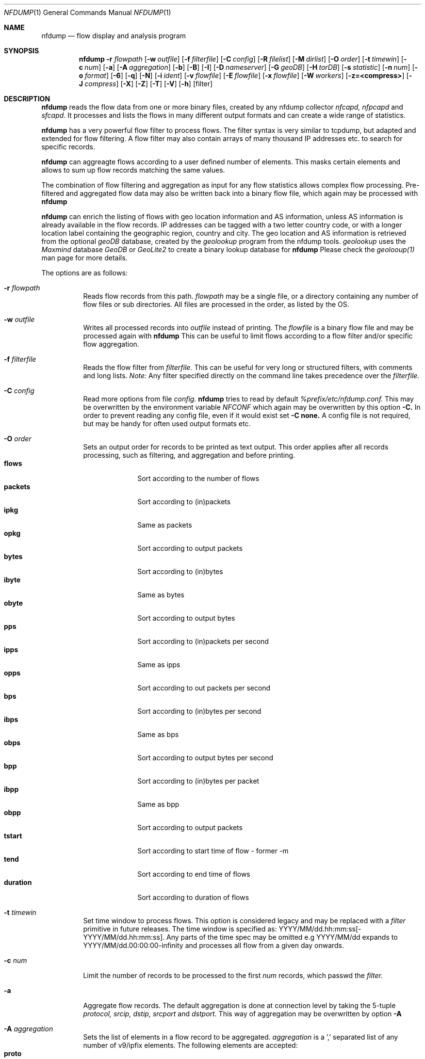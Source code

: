 \" Copyright (c) 2024, Peter Haag
.\" All rights reserved.
.\"
.\" Redistribution and use in source and binary forms, with or without
.\" modification, are permitted provided that the following conditions are met:
.\"
.\"  * Redistributions of source code must retain the above copyright notice,
.\"    this list of conditions and the following disclaimer.
.\"  * Redistributions in binary form must reproduce the above copyright notice,
.\"    this list of conditions and the following disclaimer in the documentation
.\"    and/or other materials provided with the distribution.
.\"  * Neither the name of the author nor the names of its contributors may be
.\"    used to endorse or promote products derived from this software without
.\"    specific prior written permission.
.\"
.\" THIS SOFTWARE IS PROVIDED BY THE COPYRIGHT HOLDERS AND CONTRIBUTORS "AS IS"
.\" AND ANY EXPRESS OR IMPLIED WARRANTIES, INCLUDING, BUT NOT LIMITED TO, THE
.\" IMPLIED WARRANTIES OF MERCHANTABILITY AND FITNESS FOR A PARTICULAR PURPOSE
.\" ARE DISCLAIMED. IN NO EVENT SHALL THE COPYRIGHT OWNER OR CONTRIBUTORS BE
.\" LIABLE FOR ANY DIRECT, INDIRECT, INCIDENTAL, SPECIAL, EXEMPLARY, OR
.\" CONSEQUENTIAL DAMAGES (INCLUDING, BUT NOT LIMITED TO, PROCUREMENT OF
.\" SUBSTITUTE GOODS OR SERVICES; LOSS OF USE, DATA, OR PROFITS; OR BUSINESS
.\" INTERRUPTION) HOWEVER CAUSED AND ON ANY THEORY OF LIABILITY, WHETHER IN
.\" CONTRACT, STRICT LIABILITY, OR TORT (INCLUDING NEGLIGENCE OR OTHERWISE)
.\" ARISING IN ANY WAY OUT OF THE USE OF THIS SOFTWARE, EVEN IF ADVISED OF THE
.\" POSSIBILITY OF SUCH DAMAGE.
.\"
.Dd $Mdocdate$
.Dt NFDUMP 1
.Os
.Sh NAME
.Nm nfdump
.Nd flow display and analysis program
.Sh SYNOPSIS
.Nm
.Fl r Ar flowpath
.Op Fl w Ar outfile
.Op Fl f Ar filterfile
.Op Fl C Ar config
.Op Fl R Ar filelist
.Op Fl M Ar dirlist
.Op Fl O Ar order
.Op Fl t Ar timewin
.Op Fl c Ar num
.Op Fl a
.Op Fl A Ar aggregation
.Op Fl b
.Op Fl B
.Op Fl I
.Op Fl D Ar nameserver
.Op Fl G Ar geoDB
.Op Fl H Ar torDB
.Op Fl s Ar statistic
.Op Fl n Ar num
.Op Fl o Ar format
.Op Fl 6
.Op Fl q
.Op Fl N
.Op Fl i Ar ident
.Op Fl v Ar flowfile
.Op Fl E Ar flowfile
.Op Fl x Ar flowfile
.Op Fl W Ar workers
.Op Fl z=<compress>
.Op Fl J Ar compress
.Op Fl X
.Op Fl Z
.Op Fl T
.Op Fl V
.Op Fl h
.Op filter
.Sh DESCRIPTION
.Nm
reads the flow data from one or more binary files, created by any nfdump collector
.Ar nfcapd, nfpcapd
and
.Ar sfcapd .
It processes and lists the flows in many different output formats and can create a wide
range of statistics.
.Pp
.Nm
has a very powerful flow filter to process flows. The filter syntax is very similar
to tcpdump, but adapted and extended for flow filtering. A flow filter may also contain
arrays of many thousand IP addresses etc. to search for specific records.
.Pp
.Nm
can aggreagte flows according to a user defined number of elements. This masks certain
elements and allows to sum up flow records matching the same values.
.Pp
The combination of flow filtering and aggregation as input for any flow statistics
allows complex flow processing. Pre-filtered and aggregated flow data may also be
written back into a binary flow file, which again may be processed with
.Nm
.Pp
.Nm
can enrich the listing of flows with geo location information and AS information,
unless AS information is already available in the flow records. IP addresses can be
tagged with a two letter country code, or with a longer location label containing
the geographic region, country and city.  The geo location and AS information is
retrieved from the optional
.Ar geoDB
database, created by the
.Ar geolookup
program from the nfdump tools.
.Ar geolookup
uses the
.Ar Maxmind
database
.Ar GeoDB
or
.Ar GeoLite2
to create a binary lookup database for
.Nm
Please check the
.Ar geolooup(1)
man page for more details.
.Pp
The options are as follows:
.Bl -tag -width Ds
.It Fl r Ar flowpath
Reads flow records from this path.
.Ar flowpath
may be a single file, or a directory containing any number of flow files or sub
directories.  All files are processed in the order, as listed by the OS.
.It Fl w Ar outfile
Writes all processed records into
.Ar outfile
instead of printing. The
.Ar flowfile
is a binary flow file and may be processed again with
.Nm
This can be useful to limit flows according to a flow filter and/or specific flow
aggregation.
.It Fl f Ar filterfile
Reads the flow filter from
.Ar filterfile.
This can be useful for very long or structured filters, with comments and long lists.
.Ar Note:
Any filter specified directly on the command line takes precedence over the
.Ar filterfile.
.It Fl C Ar config
Read more options from file
.Ar config.
.Nm
tries to read by default
.Ar %prefix/etc/nfdump.conf.
This may be overwritten by the environment variable
.Ar NFCONF
which again may be overwritten by this option
.Fl C.
In order to prevent reading any config file, even if it would exist set
.Fl C
.Sy none.
A config file is not required, but may be handy for often used output formats etc.
.It Fl O Ar order
Sets an output order for records to be printed as text output. This order applies
after all records processing, such as filtering, and aggregation and before printing.
.Bl -tag -width "duration" -compact
.It Cm flows
Sort according to the number of flows
.It Cm packets
Sort according to (in)packets
.It Cm ipkg
Same as packets
.It Cm opkg
Sort according to output packets
.It Cm bytes
Sort according to (in)bytes
.It Cm ibyte
Same as bytes
.It Cm obyte
Sort according to output bytes
.It Cm pps
Sort according to (in)packets per second
.It Cm ipps
Same as ipps
.It Cm opps
Sort according to out packets per second
.It Cm bps
Sort according to (in)bytes per second
.It Cm ibps
Same as bps
.It Cm obps
Sort according to output bytes per second
.It Cm bpp
Sort according to (in)bytes per packet
.It Cm ibpp
Same as bpp
.It Cm obpp
Sort according to output packets
.It Cm tstart
Sort according to start time of flow - former -m
.It Cm tend
Sort according to end time of flows
.It Cm duration
Sort according to duration of flows
.El
.It Fl t Ar timewin
Set time window to process flows. This option is considered legacy and may be replaced
with a
.Ar filter
primitive
in future releases. The time window is specified as: YYYY/MM/dd.hh:mm:ss[-YYYY/MM/dd.hh:mm:ss].
Any parts of the time spec may be omitted e.g YYYY/MM/dd expands to YYYY/MM/dd.00:00:00-infinity
and processes all flow from a given day onwards. 
.It Fl c Ar num
Limit the number of records to be processed to the first
.Ar num
records, which passwd the
.Ar filter.
.It Fl a
Aggregate flow records. The default aggregation is done at connection level by taking the 5-tuple
.Ar protocol, srcip, dstip, srcport
and
.Ar dstport.
This way of aggregation may be overwritten by option
.Fl A
.It Fl A Ar aggregation
Sets the list of elements in a flow record to be aggregated.
.Ar aggregation
is a ',' separated list of any number of v9/ipfix elements. The following elements are accepted:
.Bl -tag -width "srcip4/net" -compact
.It Cm proto
IP protocol
.It Cm srcip
Source IP address
.It Cm dstip
Destination IP address
.It Cm srcip4/net
IPv4 source IP address with applied netmask
.It Cm srcip6/net
IPv6 source IP address with applied netmask
.It Cm dstip4/net
IPv4 destination IP address with applied netmask
.It Cm dstip6/net
IPv6 destination IP address with applied netmask
.It Cm srcnet
Apply netmask srcmask in netflow record for source IP
.It Cm dstnet
Apply netmask dstmask in netflow record for dest IP
.It Cm srcport
Source port
.It Cm dstport
Destination port
.It Cm srcmask
Source mask
.It Cm dstmask
Destination mask
.It Cm srcvlan
Source vlan label
.It Cm dstvlan
Destination vlan label
.It Cm srcas
Source AS number
.It Cm dstas
Destination AS number
.It Cm nextas
BGP Next AS
.It Cm prevas
BGP Previous AS
.It Cm inif
SNMP input interface number
.It Cm outif
SNMP output interface number
.It Cm next
IP next hop
.It Cm bgpnext
BGP next hop
.It Cm insrcmac
In source MAC address
.It Cm outdstmac
out destination MAC address
.It Cm indstmac
In destination MAC address
.It Cm outsrcmac
Out source MAC address
.It Cm tos
Source type of service
.It Cm srctos
Source type of Service
.It Cm dsttos
Destination type of Service
.It Cm mpls1
MPLS label 1
.It Cm mpls2
MPLS label 2
.It Cm mpls3
MPLS label 3
.It Cm mpls4
MPLS label 4
.It Cm mpls5
MPLS label 5
.It Cm mpls6
MPLS label 6
.It Cm mpls7
MPLS label 7
.It Cm mpls8
MPLS label 8
.It Cm mpls9
MPLS label 9
.It Cm mpls10
MPLS label 10
.It Cm router
IP address of exporting router
.It Cm odid
observation domain ID
.It Cm opid
observation point ID
.It Cm xsrcip
X-late source IP address, if compiled with NSEL support
.It Cm xdstip
X-late destination IP address, if compiled with NSEL support
.It Cm xsrcport
X-late source port, if compiled with NSEL support
.It Cm xdstport
X-late destination port, if compiled with NSEL support
.El
.Pp
.Nm
automatically compiles the appropriate output format for the selected aggregation elements
unless an explicit output format
.Fl o
is given. The automatic output format is identical to
.Pp
.Dl -o 'fmt:%ts %td <fields> %pkt %byt %bps %bpp %fl'
.Pp
where <fields> represents the selected aggregation tags.
.It Fl b
Aggregate flow records as bidirectional flows. This automatically implies -a.  Aggregation
is done on connection level by taking the 5-tuple
.Ar protocol, srcip, dstip, srcport
and
.Ar dstport
The reverse order applies for the corresponding reverse flow. Input and output packets/bytes
are counted and reported separately. Both flows are merged into a single record with corresponding
input and output counters. An appropriate output format is selected automatically, which may be
overwritten by any
.Fl o Ar format
option.
.It Fl B
Similar to option
.Fl b
but tries to guess the correct client to server direction. Automagically swaps flows if
src port is < dst port for TCP and UDP flows and src port < 1024 and dst port > 1024.
Some exporters do not really care sending the flows in proper order.
It's considered to be a conveniency option.
.It Fl I
Print flow statistics of a single file or the summary of all the files specified by
.Fl r Ar flowpath.
.It Fl g
Print for each flow file given by
.Fl r Ar flowpath
a one line summary, which can be easily used by gnu plot.
.It Fl D Ar nameserver
Sets the
.Ar nameserver
to translate hostnames into IP addresses in filter expressions. See
.Ar filter
below for more details.
.It Fl G Ar geoDB
Use
.Ar geoDB
as geo lookup DB for geo location and AS lookups.
.Nm
tries to read the environment variable
.Ar NFGEODB
for the path of
.Ar geoDB.
The option
.Fl G
overwrites
.Ar NFGEODB
or
.Ar geodb.path 
in
.Ar nfdump.conf.
In order to prevent reading any
.Ar geoDB
file, even if it would exist set
.Fl G
.Sy none.
See also
.Ar geolookup(1)
.It Fl H Ar torDB
Use
.Ar torDB
as tor lookup DB for tor exit node lookups.
.Nm
tries to read the environment variable
.Ar NFTORDB
for the path of
.Ar torDB.
The option
.Fl H
overwrites
.Ar NFTORDB
or
.Ar tordb.path
in
.Ar nfdump.conf.
In order to prevent reading any
.Ar torDB
file, even if it would exist set
.Fl H
.Sy none.
See also
.Ar torlookup(1)
.It Fl s Ar statistic Op Ar :p Op Ar /orderby
Generate the Top N flow record or flow element statistic. By optionally adding
.Sy :p
to
.Ar statistic,
the statistic is additionally split up into the transport layer protocols.
By default the statistic is transport protocol independent.
Each
.Ar statistic
may be ordered by the optional parameter
.Ar orderby
This can be
.Sy flows, packets, bytes, pps, bps
or
.Sy bpp.
You may specify more than one
.Ar orderby
option, which results in the same statistic but ordered differently. If no orderby
is given, the statistic is ordered by flows. You can specify as many -s flow element
statistics as needed on the command line for the same run.
.Pp
.Ar statistic
can be:
.Pp
.Bl -tag -width "outsrcmac" -compact
.It Cm record
aggregated netflow records.
.It Cm srcip
source IP addresses
.It Cm dstip
destination IP addresses
.It Cm ip
any (src or dst) IP addresses
.It Cm srcgeo
Two letter src geo country code of src IP address
.It Cm dstgeo
Two letter dst geo country code of dst IP address
.It Cm geo
Two letter src/dst geo country code of src/dst IP address
.It Cm nhip
next hop IP addresses
.It Cm nhbip
BGP next hop IP addresses
.It Cm router
exporting router IP address
.It Cm srcport
source ports
.It Cm dstport
destination ports
.It Cm port
any (source or destination) ports
.It Cm tos
type of service - default src
.It Cm srctos
src type of service
.It Cm dsttos
dst type of service
.It Cm dir
flow directions ingress/egress
.It Cm srcas
source AS numbers
.It Cm dstas
destination AS numbers
.It Cm srcasn
source AS organisations and numbers
.It Cm dstasn
destination AS organisations and numbers
.It Cm as
any (source or destination) AS numbers
.It Cm asn
any (source or destination) AS org and numbers
.It Cm inif
input interface
.It Cm outif
output interface
.It Cm if
any interface
.It Cm inam
input interface name
.It Cm onam
output interface name
.It Cm srcmask
src mask
.It Cm dstmask
dst mask
.It Cm srcvlan
src vlan label
.It Cm dstvlan
dst vlan label
.It Cm vlan
any vlan label
.It Cm insrcmac
input src MAC address
.It Cm outdstmac
output dst MAC address
.It Cm indstmac
input dst MAC address
.It Cm outsrcmac
output src MAC address
.It Cm srcmac
any src MAC address
.It Cm dstmac
any dst MAC address
.It Cm inmac
any input MAC address
.It Cm outmac
any output MAC address
.It Cm mask
any mask
.It Cm proto
IP protocols
.It Cm mpls1
MPLS label 1
.It Cm mpls2
MPLS label 2
.It Cm mpls3
MPLS label 3
.It Cm mpls4
MPLS label 4
.It Cm mpls5
MPLS label 5
.It Cm mpls6
MPLS label 6
.It Cm mpls7
MPLS label 7
.It Cm mpls8
MPLS label 8
.It Cm mpls9
MPLS label 9
.It Cm mpls10
MPLS label 10
.It Cm sysid
Internal SysID of exporter
.It Cm nbar
nbar ID
.It Cm ja3
ja3 hashes
.It Cm odid
observation domain ID
.It Cm opid
observation point ID
.It Cm vrf/ivrf
ingress vrf
.It Cm evrf
egress vrf
.It Cm ivrfnam
ingress vrf name
.It Cm evrfnam
egress vrf name
.It
.Pp
NSEL/ASA statistics
.It Cm event
NSEL/ASA event
.It Cm xevent
NSEL/ASA extended event
.It Cm natsrcip
NSEL/ASA nat src IP address
.It Cm natdstip
NSEL/ASA nat dst IP address
.It Cm natip
NSEL/ASA nat src/dst IP addresses
.It Cm nat srcport
NSEL/ASA nat src port
.It Cm natdstport
NSEL/ASA nat dst port
.It Cm natport
NSEL/ASA nat src/dst port
.It Cm iacl
NSEL/ASA ingress ACL
.It Cm iace
NSEL/ASA ingress ACE
.It Cm ixace
NSEL/ASA ingress xACE
.It Cm eacl
NSEL/ASA egress ACL
.It Cm eace
NSEL/ASA egress ACE
.It Cm exace
NSEL/ASA egress xACE
.It
.Pp
NAT statistics
.It Cm nevent
NAT event
.It Cm nsrcip
NAT src IP address
.It Cm nsrcport
NAT src port
.It Cm ndstip
NAT dst IP address
.It Cm ndstport
NAT dst port
.El
.Pp Example:
.Pp
.Dl % nfdump -s srcip -s ip/flows/bytes -s record/bytes
.Pp
.It Fl n Ar num
Set the number of records to be printed to
.Ar num.
This option applies to
.Fl s
statistics as well as to ordered output
.Fl O or aggregated records
.Fl a
The default is set to 10 for statistics and unlimited for the other use cases. To disable the limit, set
.Ar num
to 0.
.It Fl o Ar format
Sets the output format to print flow records.
.Nm has many different output formats already predefined.
.Ar format may be one of the options below:
.Pp
.Bl -tag -width "extended " -compact
.It Cm raw
Print the full flow record on multiple lines. This prints all available information.
.It Cm fmt: Ar user
Print the flow records according the format
.Ar user.
This is a very flexible and powerful way to format flow records. See the section
.Sy OUTPUT
below for more details on how to compile your own format.
.It Cm csv: Ar user
Print the flow records as user defined csv format. Use a ',' separated list of
.Ar user
defined output token compatible with
.Ar fmt
format. See the section
.Sy OUTPUT
below for more details on how to compile your own csv format.
.It Cm json
Print full record as a separate json object.
.It Cm ndjson
Print full record as a one line json object, separated by newline. Suitable for log processors such as logstash.
.It Cm csv
Print reocrd in csv format - format compatible to fmt
.Sy line
format. 
.It Cm csv-fast
Replaces old pipe format. Basic record information only. Fast implementation.
.El
.Pp
Already predefined fmt formats:
.Pp
.Bl -tag -width "extended" -compact
.It Cm line
Print each flow on one line. Default format.
.It Cm long
Print each flow on one line with more details
.It Cm biline
Same as
.Ar line,
but for bi-directional flows
.It Cm bilong
Same as
.Ar long,
but for bi-directional flows
.It Cm gline
Same as
.Ar line,
but add country code to IPs. If a geoDB file is supplied
this is the default output format
.It Cm glong
Same as
.Ar long,
but add country code to IPs
.It Cm extended
Print each flow on one line with even more details.
.It Cm nsel
Print format for NSEL event records. Default format if NSEL/NAT
support has been compiled in.
.It Cm nel
Print format for NAT event records.
.El
.Pp
The
.Nm
config file may contain additional formats. If you want to add new formats or
change existing ones, check the config file.
.Pp
IPv6 addresses are printed condensed in any
.Sy fmt
defined format to prevent cluttering the output with large blank blocks. A condensed IPV6 uses max 16 characters. If it is
longer, then the middle part of the IP is cut out and replaced be "..". For previewing an output, this fits most needs.
For a listing with the full IPV6 addresses add option
.Fl 6.
.It Fl 6
Print full length of IPv6 addresses in output instead of condensed.
.It Fl q
Quiet mode. Suppress the header line and the statistics at the bottom of text outputs.
.It Fl N
Print plain numbers in output without scaling. Easier for output parsing with 3rd party tools.
.It Fl i Ar ident
Change the ident label in the file, specified by
.Fl r
to
.Ar ident
.It Fl v Ar flowfile
Verify the consistency of
.Ar flowfile
and print the file parameters and number of records.
.It Fl E Ar flowfile
Print the exporter and sampler list if found in
.Ar flowfile.
Additional statistics per exporter are printed with number of flows, packets and sequence errors.
.It Fl x Ar flowfile
This options works on nfdump version 1.6.x files only and may get removed in future.
Scans and prints extension maps located in
.Ar flowfile
.It Fl z=lzo
Compress flow files with LZO1X-1 compression. Fastest compression.
.It Fl z=bz2
Compress flow files with bz2 compression. Slow but most efficient. May be used
for archiving files or if you are really short of spce.
.It Fl z=lz4[:level]
Compress flow files with LZ4 compression. Fast and efficient. Optional level should be between 1..10
Changing the level results in smaller files but uses up more time to compress. Levels > 5 may need more
workers. See -W.
.It Fl z=zstd[:level]
Compress flow files with ZSTD compression. Fast and efficient. Optional level should be between 1..10
Changing the level results in smaller files but uses up more time to compress. Levels > 5 may need more
workers. See -W.
.It Fl W Ar num
Sets the number of workers to compress flows. Defaults to 4. Must not be greater than the number of
cores online. Useful for higher levels of compression for lz4 or zstd and large amount of flows per second.
Please not, -W affects only writing flows.
.It Fl J Ar compress
Change compression for any number of files given by option
.Fl r Ar flowpath
Set 
.Ar compress
to 0 for no compression or to any of: 1 or LZO, 2 or BZ2, 3 or LZ4. This option may be used
for archiving flow files and changing the compression to use less disk space.
.It Fl X
Compiles the
.Ar filter
syntax and dumps the filter engine table to stdout. This is for debugging purpose only.
.It Fl Z
Check
.Ar filter
syntax and exit. Sets the return value accordingly.
.It Fl R Ar filelist
Select a range of files. This option is mainly used by old NfSen and documented here
as legacy option.
.Bl -item -compact
.It
/any/dir          Read recursively all files in directory dir.
.It
/dir/file         Read all files beginning with file.
.It
/dir/file1:file2  Read all files from file1 to file2.
.El
When using in combination with a sub hierarchy:
/dir/sub1/sub2/file1:sub3/sub4/file2
Read all files from sub1/sub2/file1 sub3/sub4/file2 iterating over all required hierarchy levels.
Note: files are read in alphabetical order.
.It Fl M Ar dirlist
Read the same file hierarchy from multiple directories. This option is mainly used by
old NfSen and documented here as legacy option.
Example: /any/path/to/dir1:dir2:dir3 etc. and will be expanded to the directories:
/any/path/to/dir1, /any/path/to/dir2 and /any/path/to/dir3. Any number of colon separated
directories may be given. A path ending with a wildcard '@' such as /any/path/to@ will
expand automatically in a list of all existing sub directories /any/path/to/dir1:dir2:dir3.
The files to read are specified by -r or -R and are expected to
exist in all the given directories. The options -r and -R must not contain any directories
when used in combination with -M.
.It Fl T
Tag IP addresses with a prepending cntrl-A character, to allow output parsers to hook in.
This option is mainly used by old NfSen and documented here as legacy option.
.It Fl V
Print
.Nm
version and exit.
.It Fl h
Print help text on stdout with all options and exit.
.El
.Pp
.Ar filter
selects, which records will be further processed. If no filter is given, all
records will be processed. Otherwise, only those flows matching the filter
will be processed. Any IP address in a filter may be specified as IPv4 or IPv6.
.Pp
The filter syntax is similar to tcpdump but adapted and extended for flow records.
The filter can be either specified on the command line after all options or in a
separate file. It can span several lines. Anything after a '#' is treated as a
comment and ignored to the end of the line. There is virtually no limit in the
length of the filter expression. All keywords are case insensitive.
.Pp
A single filter primitive filters a single element of a flow record.
A filter consists of one or more primitives, which are linked together:
.Pp
.Dl Ar expr Sy and Ar expr
.Dl Ar expr Sy or Ar expr
.Dl Sy not Ar expr Sy and Ar (expr)
.Pp
In all expressions, where a
.Ar number
is a valid argument, the
.Ar number
may be given as a normal decimal number or as a hex number prefixed by
.Sy 0x
such as
.Sy 0x22.
A decimal number may also contain a multiplication factor such as
.Ar K, M, G, T
which multiplies the number by the corresponding factor. For example
.Ar 1K, 2G etc.
.Pp
String arguments may be single or double quoted or not quoted at all,
if the string is not a reserved filter key word - 
.Sy src geo CH
but
.Sy src geo 'IN'
.Pp
Possible filter primitives:
.Bl -tag -width "## spacer       ##" -compact
.It Cm @include Ar file
Expands the content of
.Ar file
into the current filter
.Pp
.It Cm count Ar comp number
True if the comparison with the record counter matches
.Ar number
Each record gets assigned a record number at the time it is
read from file. Therefore this record number is not unique and
may change, depending on the order files are read.
.It Cm ident Ar string
True if the record ident field matches
.Ar string.
This filter can be used to filter out different sources.
.Pp
.It Cm inet
.It Cm ipv4
True if source and destination IP of a record are IPv4 IPs.
.Pp
.It Cm inet6
.It Cm ipv6
True if source and destination IP of a record are IPv6 IPs.
.Pp
.It Cm min ttl Ar comp num
.It Cm max ttl Ar comp num
True if min/max IP ttl matches comparison.
.Pp
.It Cm ttl Ar comp num
True if min or max IP ttl matches comparison.
.Pp
.It Cm ttl equal
True if min and max IP ttl have the same value
.Pp
.It Cm proto Ar protocol
True if the record protocol field matches
.Ar protocol. protocol
can be a string such as
.Cm tcp ,
.Cm udp ,
.Cm icmp ,
.Cm ah ,
.Cm esp ,
.Cm ipip ,
and many more or a protocol number, such as 6, 17 for protocol
.Sy tcp
and
.Sy udp .
.Pp
.It Cm tun proto Ar protocol
True if the record tunnel protocol field matches
.Ar protocol. protocol may be a string or protocol number.
.Pp
.It Cm ip Ar ipaddr
.It Cm src ip Ar ipaddr
.It Cm dst ip Ar ipaddr
True if the respective IP field of the record matches
.Ar ipaddr . ipaddr
may be an IPv4 or IPv6 address or a symbolic hostname. In this case
a DNS lookup resolves the hostname to one or more IP addresses. If
more than one IP results, all IPs are chained together in an
.Cm or
chain. (IP or IP or IP).
If
.Cm ip
is not specified with
.Cm src
or
.Cm dst
the source or destination IP may match. If 
.Ar ipaddr
is set to
.Cm tor
then flows are listed, if the respective ip addr is a to tor exit not. For this filter
to work, you need a working nftordb. 
.It Cm host Ar ipaddr
.Cm host
is just a synonym for
.Cm ip
(See above)
.Pp
.It Cm ip in Ar [ iplist ]
.It Cm src in ip Ar [ iplist ]
.It Cm dst ip Ar [ iplist ]
True if the respective IP field of the record is in
.Ar iplist. iplist
is a space or ',' separated list of IP addresses or networks in CIDR notation.
This is the preferred way to search in large list of IP addresses and networks
and is much more efficient than to chain all IP addresses together.
(IP1 or IP2 or IP3). The
.Ar iplist
may contain several hundreds to thousand IPs and/or networks. For just a few IPs use an
.Cm or
chain, otherwise use an
.Ar iplist
If
.Cm ip
is not specified with
.Cm src
or
.Cm dst
the source or destination IP may match.
.Pp
.It Cm net Ar network netmask
.It Cm src net Ar network netmask
.It Cm dst net Ar network netmask
.It Cm net Ar network/netbits
.It Cm src net Ar network/netbits
.It Cm dst net Ar network/netbits
True if the respective IP field of the record matches the
.Ar network
if the corresponding
.Ar netmask
or
.Ar netbits
are applied to the IP address.
If
.Cm net
is not specified with
.Cm src
or
.Cm dst
the source or destination IP may match.
.Pp
.It Cm geo Ar string
.It Cm src geo Ar string
.It Cm dst geo Ar string
True, if the 2-letter country code resolved by geolookup of the source or destination IP address matches
.Ar string.
This filter works only, if a valid geoDB is specified. See geo location option above. The 2-letter
country code corresponds to the maxmind DB definitions. if
.Cm geo
is not specified with
.Cm src
or
.Cm dst
the source or destination geo location code may match. Please note: country codes, which match 
.Nm
filter language reserved words such as IN, LT etc must be explicitly quoted to be recognized as string.
.Pp
.It Cm tun ip Ar ipaddr
.It Cm src tun ip Ar ipaddr
.It Cm dst tun ip Ar ipaddr
True if the respective tunnel IP field of the record matches
.Ar ipaddr .
If
.Cm tun ip
is not specified with
.Cm src
or
.Cm dst
the source or destination tunnel IP may match.
.Pp
.It Cm port Ar comp num
.It Cm src port Ar comp num
.It Cm dst port Ar comp num
True if the comparison of the respective port field matches
.Ar num
See
.Ar comp
for the comparator details. If
.Cm port
is not specified with
.Cm src
or
.Cm dst
the source or destination port may match.
.Pp
.It Cm port in Ar [ portlist ]
.It Cm src port in Ar [ portlist ]
.It Cm dst port in Ar [ portlist ]
True if the respective port field of the record is in
.Ar portlist. portlist
is a space or ',' separated list of port numbers.  This is the
preferred way to search in large list of port numbers and is much
more efficient than to chain all ports together. (PORT1 or PORT2 or PORT3).
.Ar portlist
may contain several hundreds to thousand of port numbers.
If
.Cm port
is not specified with
.Cm src
or
.Cm dst
the source or destination port may match.
.Pp
.It Cm icmp type Ar num
.It Cm icmp code Ar num
True if the respective icmp field of the record matches
.Ar num.
This automatically implies
.Cm proto icmp.
.Pp
.It Cm engine type Ar num
.It Cm engine id Ar num
.It Cm sysid Ar num
True if the respective fields of the record matches
.Ar num
engine type and ID are set by the exporting device, sysid refers
to the
.Nm
collector internal assigned number. See also option
.Fl E
above.
.Pp
.It Cm if Ar num
.It Cm in if Ar num
.It Cm out if Ar num
True if the respective interface fields of the record matches
.Ar num.
This ID may correspond to the SNMP ID of the interface but depends
on the exporter.
If
.Cm if
is not specified with
.Cm in
or
.Cm out
the input or output interface may match.
.Pp
.It Cm as Ar comp num
.It Cm src as Ar comp num
.It Cm dst as Ar comp num
.It Cm prev as Ar comp num
.It Cm next as Ar comp num
True if the comparison of the respective AS fields matches
.As num
.Nm
supports 32-bit AS numbers every where.
Without
.CM src, dst, prev
or
.CM next
the source or destination AS may match. See
.Ar comp
for the comparator details.
.Pp
.It Cm as in Ar [ aslist ]
.It Cm src as in Ar [ aslist ]
.It Cm dst as in Ar [ aslist ]
.It Cm prev as in Ar [ aslist ]
.It Cm next as in Ar [ aslist ]
True if the respective AS field of the record is in
.Ar aslist. aslist
is a space or ',' separated list of AS numbers.  This is the
preferred way to search in large list of AS numbers and is much
more efficient than to chain all ports together.
.Ar aslist
may contain several hundreds to thousand of AS numbers.
If
.Cm as
is not specified with
.Cm src, dst, prev
or
.Cm next
the source or destination AS may match.
.Pp
.It Cm mask Ar bits
.It Cm src mask Ar bits
.It Cm dst mask Ar bits
True if the respective mask bit field of the record matches
.Ar bits
If
.Cm mask
is not specified with
.Cm src
or
.Cm dst
the source or destination mask bits may match.
.Pp
.It Cm vlan Ar num
.It Cm src vlan Ar num
.It Cm dst vlan Ar num
True if the respective vlan field of the record matches
.Ar num
If
.Cm vlan
is not specified with
.Cm src
or
.Cm dst
the source or destination vlan may match.
.Pp
.It Cm flags Ar tcpflags
True if the respective tcp flags field of the record matches
any of the given
.Ar tcpflags. tcpflags
is a string combination of all flags to be tested:
.Bl -tag -width "## " -offset indent -compact
.It Cm A
ACK.
.It Cm S
SYN.
.It Cm F
FIN.
.It Cm R
Reset.
.It Cm P
Push.
.It Cm U
Urgent.
.It Cm X
All flags on.
.El
The order of the flags within
.Ar tcpflags
is not relevant. Flags not mentioned are treated as don't care. In order
to get those flows with only the SYN flag set, use the syntax
.Pp
.Dl flags S and not flags AFRPU
.Pp
.It Cm router ip Ar ipaddr
True if the ip address of the sending router matches
.Ar ipaddr
as valid IPv4/IPv6 address.
.Pp
.It Cm next ip Ar ipaddr
True if the field next-ip of the record matches
.Ar ipaddr
as valid IPv4/IPv6 address.
.Pp
.It Cm bgp next ip Ar ipaddr
True if the field bgpnext-ip of the record matches
.Ar ipaddr
as valid IPv4/IPv6 address.
.Pp
.It Cm mac Ar macaddr
.It Cm in mac Ar macaddr
.It Cm in src mac Ar macaddr
.It Cm in dst mac Ar macaddr
.It Cm out mac Ar macaddr
.It Cm out src mac Ar macaddr
.It Cm out dst mac Ar macaddr
True if the respective mac address field of the record matches
.Ar macaddr
By prepending
.Cm mac
with any combination of a direction specifier as defined by CISCO v9
the test is limited to those
.Cm mac
addresses only. Otherwise multiple matches are possible. Without any
specifiers any
.Cm mac
address is tested against
.Ar macaddr
.Pp
.It Cm mpls labelN Ar comp number
True if the comparison of the mpls label
.Cm N
with
.Cm N
as mpls label number 1..10 matches
.Ar number
Filters according a specific number in the mpls label stack.
.Pp
.It Cm mpls eos Ar comp number
True if the comparison of the end of stack mpls label matches
.Ar number
.Pp
.It Cm mpls expN Ar comp number
True if the comparison of the experimental bits 0..7 of mpls label
.Cm N
with
.Cm N
as mpls label number 1..10 matches
.Ar number
.Pp
.It Cm packets Ar comp num
.It Cm in packets Ar comp num
.It Cm out packets Ar comp num
True if the comparison of the packet counter in the flow record matches
.Ar num. num
may contain any valid scaling factor such as
.Ar k, m, g
Example: packets > 1k. For a single flow
.Cm packets
and
.Cm in packets
is equivalent and describes the number of packets from source to destination.
In case of a bi-directional flow (sent by an exporter or combined by option
.Fl -B
) the packet counter for the reverse flow can be tested with
.Cm out packet
.Pp
.It Cm bytes Ar comp num
.It Cm in bytes Ar comp num
.It Cm out bytes Ar comp num
True if the comparison of the byte counter in the flow record matches
.Ar num. num
may contain any valid scaling factor such as
.Ar k, m, g
Example: bytes > 1k
.Cm bytes
and
.Cm in bytes
is equivalent and describes the number of bytes from source to destination.
In case of a bi-directional flow (sent by an exporter or combined by option
.Fl -B
) the byte counter for the reverse flow can be tested with
.Cm out bytes
.Pp
.It Cm flows Ar comp num
True if the comparison of the flow counter in the flow record matches
.Ar num. num
may contain any valid scaling factor such as
.Ar k, m, g
For each received flow, the flow counter is set to 1, unless the exporter
sends this information. If multiple flows are aggregated, this counter is
increased respectively.
.Pp
.It Cm tos Ar num
True if the type of service field of the flow record matches
.Ar num
.Pp
.It Cm flowdir Ar direction
True, if the flow direction field in the flow record matches
.Ar direction. direction
may be
.Ar ingress, egress, 0
for ingress, or
.Ar 1
for egress
.Pp
.It Cm duration Ar comp time
True if the calculated duration of a flow (tend - tstart) compares to
.Ar time.
The duration is specified in msec (milliseconds)
.Pp
.It Cm first seen Ar comp timeISO8601
.It Cm last seen Ar comp timeISO8601
True if the start/end time of a flow compares to
.Ar timeISO8601.
The time follows ISO8601 format. e.g. 2024-07-11T09:15:10.020. Up to msec
may be specified. A string may be incomplete e.g. 2024-07-11T09 which is
automatically extended to 2024-07-11T09:00:00.000. At least a valid year 
is required.
.Pp
.It Cm pps Ar comp num
True if the calculated value of in-packets/duration (packets per second)
compares with the number
.Ar num. num
may contain any valid scaling factor such as
.Ar k, m, g
.Pp
.It Cm bps Ar comp num
True if the calculated value of 8*in-bytes/duration (bits per second)
compares with the number
.Ar num. num
may contain any valid scaling factor such as
.Ar k, m, g
.Pp
.It Cm bpp Ar comp num
True if the calculated value of in-bytes/in-packets (bytes per packet)
compares with the number
.Ar num. num
may contain any valid scaling factor such as
.Ar k, m, g
.Pp
.It Cm observation domain id Ar comp number
.It Cm observation point id Ar comp number
True if the comparison of the observation domain ID or point ID field
respectively matches
.Ar number
.Pp
.It payload filters
Some exporters, such as
.Cm yaf
or the nfdump collector
.Cm nfpcap can send payload data along the netflow information. If such
payloads are sent it can be filtered according the filter primitives below:
.Pp
.It Cm payload content Ar 'string'
True if the string
.Ar string
is found in the payload data.
.Ar string
must be quoted with single or double quotes: 'string',
.Dq string
.Pp
.It Cm payload regex Ar 'regex'
.It Cm payload regex Ar 'regex' flags
True if
.Ar regex
matches the payload data.
.Cm regex
searches over the full payload length. A '\0' byte does not stop the match process.
.Ar regex
must be quoted with single or double quotes: 'regex' or
.Dq regex
The regex engine understands the following reduced syntax:
.Pp
.Bl -item -offset indent -compact
.It
.Sy (...)
subexpressions/capture ranges
.It
.Sy |
the "or" operator
.It
.Sy ^ and
.Sy $
anchors
.It
. match any single character
.It
.Sy [...]
and
.Sy [^...]
character classes
.It
.Sy ?, *, +,
simple quantifiers
.It
.Sy *?, +?, ??
lazy quantifiers
.It
.Sy {<num>}, {<num1>,<num2>}
complex quantifiers
.It
.Sy \ed
numeric character
.It
.Sy \ew
alpha numeric character
.It
.Sy \er
carrige return
.It
.Sy \en
new line
.It
.El
.Pp
.Ar flags
are optional can be:
.Bl -item -offset indent -compact
.It
.Sy m
multiline
.It
.Sy i
case insensitive matching
.It
.Sy s
dot '.' includes newlines
.El
.Pp
.It Cm payload ssl defined
True, if the payload contains the start of a valid SSL/TLS handshake
.Pp
.It Cm payload ssl version Ar version
True, if the payload contains the start of a valid SSL handshake and the
SSL/TLS version matches
.Ar version
Valid versions are 1.0, 2.0, 3.0
.Pp
.It Cm payload tls version Ar version
True, if the payload contains the start of a valid TLS handshake and the
TLS version matches
.Ar version
Valid versions are 1.0, 1.1, 1.2, 1.3
.Pp
.It Cm payload tls sni Ar sniname
True, if the payload contains the start of a valid TLS handshake and the
TLS sni name contains the string
.Ar sniname
.Pp
.It Cm payload ja3 Ar md5string
True, if the payload contains the start of a valid SSL/TLS handshake and the
calculated ja3 value of the handshake matches
.Ar md5string
Depending on client or server SSL handshake, either ja3 or ja3s is calculated.
.Pp
.It Cm payload ja3 defined
True, if the payload contains the start of a valid SSL/TLS handshake and a
valid ja3 value can be calculated. Useful to mask out all flow records
with no SSL/TLS traffic in order to generate a
.Fl s
.Sy ja3
statistic
.Pp
.It Cm payload ja4 Ar ja4string
True, if the payload contains the start of a valid SSL/TLS handshake and the
calculated ja4 value of the client TLS handshake matches
.Ar ja4string
.Pp
.It Cm payload jas4 Ar ja4Sstring
True, if the payload contains the start of a valid SSL/TLS handshake and the
calculated ja4 value of the server TLS handshake matches
.Ar ja4Sstring
.Pp
.It Cm payload ja4 defined
True, if the payload contains the start of a valid SSL/TLS handshake and a
valid ja4/ja4s value can be calculated. Useful to mask out all flow records
with no SSL/TLS traffic in order to generate a
.Fl s
.Sy ja3
or a 
.Fl s
.Sy ja3s
statistic
.Pp
.It OpenBSD pflog implemented elements
.Pp
.It Cm pf action Ar action
True, if the respective pflog action field compares to one of
.Ar pass, block, scrub, noscrub, nat, nonat, binat, nobinat, rdr,
.Ar nordr, synblock, defer, match, divert, rt, afrt
.It Cm pf reason Ar reason
True, if the respective pflog reason field compares to one of
.Ar match, bad-offset, fragment, short, normalize, memory,
.Ar bad-timestamp, congestion, ip-option, proto-cksum, state-mismatch, state-insert,
.Ar state-limit, src-limit, synproxy, translate, no-route
.It Cm pf rule Ar ruleNr
True, if the respective pflog rule number field matches
.Ar ruleNr
.It Cm pf dir Ar in|out
True, if the respective pflog rule direction field matches
.Ar in
or
.Ar out
.It Cm pf interface Ar interfaceName
True, if the respective pflog rule interface name field matches the string 
.Ar interfaceName
.Pp
.It nprobe implemented elements
.Pp
.It Cm client latency Ar comp time
.It Cm server latency Ar comp time
True, if the respective latency field in the flow record compares to
.Ar time. time
is specified in msec.
.Pp
.It CISCO ASA, network security event logging (NSEL) and NAT event logging (NEL) specific filters:
.Pp
.It Cm asa event Ar event
True if the NSEL event type of an event record matches
.Ar event
which may be:
.Ar ignore, create, term, delete, deny
.Pp
.It Cm asa event Ar comp number
True if the comparison of the NSEL event type of an event records matches
.Ar number
as a number.
.Pp
.It Cm asa event denied Ar reason
True if the event denied type of an event records matches
.Ar reason
which may be
.Ar ingress, egress, interface, nosyn
.Pp
.It Cm asa xevent Ar comp num
True, if the comparison of the extended event field of the event record matches
.Ar num
.Pp
.It Cm nat event Cm event
True if the NEL event type of an event record matches
.Ar event. event
may be
.Ar add, delete
.Pp
.It Cm nat event Ar comp number
True if the comparison of the NEL event type of an event records matches
.Ar number
as a number.
.Pp
.It Cm nat ip Ar ipaddr
.It Cm src nat ip Ar ipaddr
.It Cm dst nat ip Ar ipaddr
True, if the field of the translated source or destination IP address matches
.Ar ipaddr.
If
.Cm nat ip
is specified without
.Cm src
or
.Cm dst
both IP addresses may match.
.Pp
.It Cm nat port Ar port
.It Cm src nat port Ar port
.It Cm dst nat port Ar port
True, if the field of the translated source or destination port matches
.Ar port.
If
.Cm port
is specified without
.Cm src
or
.Cm dst
both ports may match.
.Pp
.It Cm nat net Ar network/mask
.It Cm src nat net Ar network/mask
.It Cm dst nat net Ar network/mask
True if the translated source or destination IP address matches
.Ar network
if mask
.Ar mask
is applied.
if
.Cm xnet
is specified without
.Cm src
or
.Cm dst
both IP addresses may match.
.Pp
.It Cm pblock start Ar comp number
.It Cm pblock step Ar comp number
.It Cm pblock end Ar comp number
True if the comparison of the start, step or end of the NAT port block in the event record matches
.Ar number
.It Cm port in pblock
.It Cm src port in pblock
.It Cm dst port in pblock
True, if the source or destination port field matches the NAT port block range
.Pp
.It Cm ingress ACL Ar comp number
.It Cm ingress ACE Ar comp number
.It Cm ingress XACE Ar comp number
True if the comparison of the respective ingress field matches
.Ar number
.Pp
.It Cm egress ACL Ar comp number
True if the comparison of the egress field matches
.Ar number
.Pp
.It Cm ingress vrf Ar number
True, if the field of the ingess vrf field of the event record matches
.Ar number
.Pp
.It Ar comp
Many filter elements support the comparison with a number.
The following comparators are supported for each of those filters:
.Cm =, ==, >, <, >=, <=
To prevent collisions with bash interpretation, alternative comparators
are available:
.Cm EQ, LT, GT, LE, GE
If comp is omitted, '==' is assumed.
.Pp
.El
.Sh OUTPUT FORMAT
This section describes how output formats are compiled.
.Nm
has a lot of already pre-defined output formats such as
.Ar raw, json, ndjson, csv
etc. One line formats supplied with option
.Fl o
can be compiled from various elements of a flow record. As a flow record contains many different
elements it is often useful to compile an output format for specific needs.
.Pp
.Ss Format description
The output format is specified by
.Cm -o Do fmt: Ar string Dc
for line output or
.Cm -o Do csv: Ar string Dc
for csv output.
.Ar String
contains the field
.Ar tags
to be printed as well as other characters if needed. A
.Ar tag
starts with a
.Cm %
sign followed by the field name.
.Ar tags
are separated by spaces for line format or by ',' for csv format. Characters or other strings, not starting with a
.Cm %
sign are copied literally to the output.
.Pp
Example:
.Dl Fl o Do fmt:%ts %td %pr %sap -> %dap %pkt %byt %fl Dc
.Dl Fl o Do csv:%ts,%td,%pr,%sa,%sp,%da,%dp,%pkt,%byt,%fl Dc
.Pp
The difference between
.Ar fmt
and
.Ar csv
is the printing of the header line. Furthermore 
.Ar csv
does not have a flow summary at the end. 
.Ar csv
output can be processed by any other post processing tool, which understands csv data.
The examples above show the definitions of the predined formats
.Cm line
and
.Cm csv.
It adds the elements
.Ar tstart duration protocol source IP address/port
followed by the literal characters -> and
.Ar destination ip address/port packets, bytes, flows
counter. Depending on the task, different output formats are required to see the required fields of
a flow record. You can either extend a predefined format or specify a new one at the command line.
.Pp
Example: Extend the predefined format
.Cm long
with the the IP address of the sending router
.Dl Fl o Do fmt:%long %ra Dc
.Pp
Predefined formats can be extended by simply add their name with a
.Cm %
sign somewhere in the format string. As described under the output option
.Fl o
.Pp
.Ss Format definition
.Nm
has already many formats predefined. Most of the time, these format are good enough. Sometimes
you may need different formats, which can be compiled as described above. In order to prevent
adding the same often used output format each time you run
.Nm
a new output format may be define in the config file
.Ar nfdump.conf
The file
nfdump.conf.dist
contains the definition of the already hard coded formats. These may be uncommented and changed
according to the specific needs. New formats may be added using the following syntax:
.Pp
.Dl fmt.newname = Do fmt:%ts %td %pr %sap -> %dap %pkt %byt %fl Dc
.Pp
with
.Ar newname
any new or existing definition of output formats. Existing formats are overwritten with the
new definition. You may also define a custom csv output format such as:
.Pp
.Dl csv.newname = Do csv:%tsr,%ter,%pr,%sa,%sp,%da,%dp,%pkt,%byt,%fl Dc
.Pp
Please note, that
.Ar newname
must be unique for all formats in
.Ar fmt
as well as 
.Ar csv
.Ss Tag definition
The following list contains all tags, which are available to compile the output format:
.Pp
.Bl -tag -width "##    ##" -offset indent -compact
.It Cm %<format>
Inserts the predefined format at this position. e.g. %line
.It Cm %cnt
Record counter. record numbers are assigned dynamically assigned while reading read from file.
.It Cm %idt
Ident string. Source identifier string -i to nfcapd and constant for all flows in a file.
.It Cm %nfv
Netflow version.
.It Cm %ts
Start Time - first seen
.It Cm %tfs
First seen - identical to %ts
.It Cm %tsr
Start Time, but in fractional seconds since the epoch (1970-01-01) UNIX format.
.It Cm %tsg
Start Time GMT - first seem
.It Cm %te
End Time - last seen
.It Cm %ter
End Time, in fractional seconds
.It Cm %teg
End Time GMT - last seen
.It Cm %tr
Time the flow was received by the collector
.It Cm %trr
Time the flow was received, in fractional seconds
.It Cm %trg
Time GMT the flow was received by the collector
.It Cm %td
Duration of flow. Displayed in ddHHMMSS.msec
.It Cm %pr
Transort protocol
.It Cm %exp
Exporter ID
.It Cm %eng
Engine Type/ID
.It Cm %lbl
Flowlabel
.It Cm %sa
Source Address
.It Cm %da
Destination Address
.It Cm %sap
Source Address:Port
.It Cm %dap
Destination Address:Port
.It Cm %gsap
Source Address(country code):Port
.It Cm %gdap
Destination Address(country code):Port
.It Cm %sp
Source Port
.It Cm %dp
Destination Port
.It Cm %minttl
IP min ttl
.It Cm %maxttl
IP max ttl
.It Cm %ttl
IP min/max ttl
.It Cm %it
ICMP-type
.It Cm %ic
ICMP-code
.It Cm %sn
Source Network, mask applied
.It Cm %dn
Destination Network, mask applied
.It Cm %nh
Next-hop IP Address
.It Cm %nhb
BGP Next-hop IP Address
.It Cm %ra
Router IP Address
.It Cm %sas
Source AS
.It Cm %das
Destination AS
.It Cm %nas
Next AS
.It Cm %pas
Previous AS
.It Cm %in
Input Interface num
.It Cm %out
Output Interface num
.It Cm %pkt
Packets - default input
.It Cm %ipkt
Input Packets
.It Cm %opkt
Output Packets
.It Cm %byt
Bytes - default input
.It Cm %ibyt
Input Bytes
.It Cm %obyt
Output Bytes
.It Cm %fl
Flows
.It Cm %flg
TCP Flags
.It Cm %tos
Tos - default src
.It Cm %stos
Src Tos
.It Cm %dtos
Dst Tos
.It Cm %dir
Direction: ingress, egress
.It Cm %smk
Src mask
.It Cm %dmk
Dst mask
.It Cm %fwd
Forwarding Status
.It Cm %svln
Src vlan label
.It Cm %dvln
Dst vlan label
.It Cm %scvln
Src customer vlan label
.It Cm %dcvln
Dst customer vlan label
.It Cm %ismc
Input Src Mac Addr
.It Cm %odmc
Output Dst Mac Addr
.It Cm %idmc
Input Dst Mac Addr
.It Cm %osmc
Output Src Mac Addr
.It Cm %mpls1
MPLS label 1
.It Cm %mpls2
MPLS label 2
.It Cm %mpls3
MPLS label 3
.It Cm %mpls4
MPLS label 4
.It Cm %mpls5
MPLS label 5
.It Cm %mpls6
MPLS label 6
.It Cm %mpls7
MPLS label 7
.It Cm %mpls8
MPLS label 8
.It Cm %mpls9
MPLS label 9
.It Cm %mpls10
MPLS label 10
.It Cm %mpls
MPLS labels 1-10
.It Cm %bps
bps - bits per second
.It Cm %pps
pps - packets per second
.It Cm %bpp
bps - Bytes per package
.It Cm %sc
src IP 2 letter country code
.It Cm %dc
dst IP 2 letter country code
.It Cm %sloc
src IP geo location info
.It Cm %dloc
dst IP geo location info
.It Cm %sasn
src AS organisation name
.It Cm %dasn
dst AS organisation name
.It Cm %stor
src IP 2 letter tor exit info: TX tor exit node
.It Cm %dtor
dst IP 2 letter tor exit info: TX tor exit node
.It Cm %n
new line char \\n
.It Cm %ipl
input payload
.It Cm %opl
output payload
.It Cm %nbid
nbar ID
.It Cm %ja3
ja3 hash
.It Cm %sni
sni name in tls handshake
.It Cm %nbnam
nbar name
.It Cm %odid
observation domainID
.It Cm %opid
observation pointID
.Pp
.It OpenBSD pflog specific formats
.It Cm %pfifn
pflog interface name
.It Cm %pfact
pflog action
.It Cm %pfrea
pflog reason
.It Cm %pfdir
pflog direction
.It Cm %pfrule
pflog rule nr
.Pp
.It NSEL specific formats
.It Cm %nfc
NSEL connection ID
.It Cm %evt
NSEL event
.It Cm %xevt
NSEL extended event
.It Cm %sgt
NSEL Source security group tag
.It Cm %msec
NSEL event time in msec
.It Cm %iacl
NSEL ingress ACL
.It Cm %eacl
NSEL egress ACL
.It Cm %xsa
NSEL XLATE src IP address
.It Cm %xda
NSEL XLATE dst IP address
.It Cm %xsp
NSEL XLATE src port
.It Cm %xdp
NSEL SLATE dst port
.It Cm %xsap
Xlate Source Address:Port
.It Cm %xdap
Xlate Destination Address:Port
.It Cm %uname
NSEL user name
.Pp
.It NEL/NAT specific formats
.It Cm %nevt
NAT event - same as %evt
.It Cm %ivrf
NAT ingress VRF ID
.It Cm %evrf
NAT egress VRF ID
.It Cm %nsa
NAT src IP address
.It Cm %nda
NAT dst IP address
.It Cm %nsp
NAT src port
.It Cm %ndp
NAT dst port
.It Cm %pbstart
NAT pool block start
.It Cm %pbend
NAT pool block end
.It Cm %pbstep
NAT pool block step
.It Cm %pbsize
NAT pool block size
.It Cm %flid
Flow ID
.It Cm %isid
Nokia NAT in service ID
.It Cm %osid
Nokia NAT out service ID
.It Cm %nats
Nokia NAT string
.Pp
.It Nprobe formats
.It Cm %cl
Client latency
.It Cm %sl
Server latency
.It Cm %al
Application latency
.El
.Sh EXAMPLES
.Nm
processes files created by any previous version of nfdump 1.6.x with some limitations
for versions < 1.6.17. In order to convert flow files to the new 1.7.x binary format
use the following command to read//write files:
.Pp
.Dl % nfdump -r oldfile -w newfile
.Pp
Print a statistic about the top 20 IP addresses, once sorted by flows and once by bytes
.Pp
.Dl % nfdump -r flowfile -s ip/flows/bytes -n 20
.Pp
Print two statistics, one about the source IP and one about the destination IP address
limited to flow with either source or destination port 443
.Pp
.Dl % nfdump -r flowfile -s srcip/bytes -s dstip/bytes -n 20 'port 443'
.Pp
Print a statistic about the IP pairs, which exchanged most traffic.
.Pp
.Dl % nfdump -r flowfile -s record/bytes -A srcip,dstip
.Pp
Print all flows in raw format with a HTTP header in the payload even if flow is not on port 80.
.Pp
.Dl % nfdump -r flowfile -o raw Do payload regex 'GET|POST' Dc
.Pp
Print a statistic about all ja3 md5 sums for those flows, which a valid ja3 can be calculated
.Pp
.Dl % nfdump -r flowfile -s ja5 -n 0 'payload ja3 defined'
.Pp
Aggregate all flows and write the result back to a binary file, sorted by the start time
.Pp
.Dl % nfdump -r flowfile -a -Otstart -w newfile
.Pp
.Sh RETURN VALUES
.Nm
returns 0 on success and 255 if processing failed.
.Sh SEE ALSO
https://www.iana.org/assignments/ipfix/ipfix.xhtml
.Pp
https://www.cisco.com/en/US/technologies/tk648/tk362/technologies_white_paper09186a00800a3db9.html
.Pp
.Xr nfcapd 1
.Xr nfpcapd 1
.Xr sfcapd 1
.Xr geolookup 1
.Sh BUGS
No software without bugs! Please report any bugs back to me.
